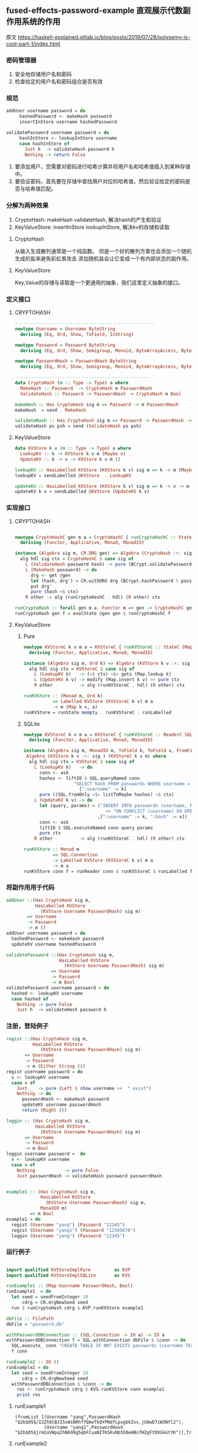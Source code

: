 ** fused-effects-password-example 直观展示代数副作用系统的作用
**** 原文  https://haskell-explained.gitlab.io/blog/posts/2019/07/28/polysemy-is-cool-part-1/index.html
*** 密码管理器
  1. 安全地存储用户名和密码
  2. 检查给定的用户名和密码组合是否有效
*** 规范
#+begin_src haskell
  addUser username password = do
       hashedPassword <- makeHash password
       insertInStore username hashedPassword

  validatePassword username password = do
       hashInStore <- lookupInStore username
       case hashInStore of
         Just h  -> validateHash password h
         Nothing -> return False
#+end_src
  1. 要添加用户，您需要对密码进行哈希计算并将用户名和哈希值插入到某种存储中。
  2. 要验证密码，首先要在存储中查找用户对应的哈希值，然后验证给定的密码是否与哈希值匹配。
*** 分解为两种效果
  1. CryptoHash: makeHash validateHash, 解决hash的产生和验证
  2. KeyValueStore: insertInStore lookupInStore, 解决kv的存储和读取
**** CryptoHash
  从输入生成散列通常是一个纯函数。
  但是一个好的散列方案也会添加一个随机生成的盐来避免彩虹表攻击
  添加随机盐会让它变成一个有内部状态的副作用。
**** KeyValueStore
  Key,Value的存储与读取是一个更通用的抽象，我们这里定义抽象的接口。
*** 定义接口
**** CRYPTOHASH
#+begin_src haskell
  -----------------------------------------------------
  newtype Username = Username ByteString
    deriving (Eq, Ord, Show, ToField, IsString)

  newtype Password = Password ByteString
    deriving (Eq, Ord, Show, Semigroup, Monoid, ByteArrayAccess, ByteArray, IsString)

  newtype PasswordHash = PasswordHash ByteString
    deriving (Eq, Ord, Show, Semigroup, Monoid, ByteArrayAccess, ByteArray, ToField, FromField)

  ---------------------------------------------------
  data CryptoHash (m :: Type -> Type) a where
    MakeHash :: Password  -> CryptoHash m PasswordHash
    ValidateHash :: Password -> PasswordHash -> CryptoHash m Bool

  makeHash :: Has CryptoHash sig m => Password -> m PasswordHash
  makeHash  = send . MakeHash

  validateHash :: Has CryptoHash sig m => Password -> PasswordHash -> m Bool
  validateHash ps psh = send (ValidateHash ps psh)
#+end_src
**** KeyValueStore
#+begin_src haskell
  data KVStore k v (m :: Type -> Type) a where
    LookupKV :: k -> KVStore k v m (Maybe v)
    UpdateKV :: k -> v -> KVStore k v m ()

  lookupKV :: HasLabelled KVStore (KVStore k v) sig m => k -> m (Maybe v)
  lookupKV = sendLabelled @KVStore  . LookupKV

  updateKV :: HasLabelled KVStore (KVStore k v) sig m => k -> v -> m ()
  updateKV k v = sendLabelled @KVStore (UpdateKV k v)
#+end_src
*** 实现接口
**** CRYPTOHASH
#+begin_src haskell

  newtype CryptoHashC gen m a = CryptoHashC { runCryptoHashC :: StateC gen m a }
    deriving (Functor, Applicative, Monad, MonadIO)

  instance (Algebra sig m, CR.DRG gen) => Algebra (CryptoHash :+: sig ) (CryptoHashC gen m) where
    alg hdl sig ctx = CryptoHashC $ case sig of
      L (ValidateHash password hash) -> pure (BCrypt.validatePassword password hash  <$ ctx )
      L (MakeHash password) -> do
        drg <- get @gen
        let (hash, drg') = CR.withDRG drg (BCrypt.hashPassword 5 password)
        put drg'
        pure (hash <$ ctx)
      R other -> alg (runCryptoHashC . hdl) (R other) ctx

  runCryptoHash :: forall gen m a. Functor m => gen -> CryptoHashC gen m a -> m a
  runCryptoHash gen f = evalState @gen gen $ runCryptoHashC f
#+end_src
**** KeyValueStore
***** Pure
#+begin_src haskell
  newtype KVStoreC k v m a = KVStoreC { runKVStoreC :: StateC (Map k v) m a }
    deriving (Functor, Applicative, Monad, MonadIO)

  instance (Algebra sig m, Ord k) => Algebra (KVStore k v :+: sig ) (KVStoreC k v m) where
    alg hdl sig ctx = KVStoreC $ case sig of
      L (LookupKV k)   -> (<$ ctx) <$> gets (Map.lookup k)
      L (UpdateKV k v) -> modify (Map.insert k v) >> pure ctx
      R other          -> alg (runKVStoreC . hdl) (R other) ctx

  runKVStore :: (Monad m, Ord k)
             => Labelled KVStore (KVStoreC k v) m a
             -> m (Map k v, a)
  runKVStore = runState mempty . runKVStoreC . runLabelled
#+end_src
***** SQLite
#+begin_src haskell
  newtype KVStoreC k v m a = KVStoreC { runKVStoreC :: ReaderC SQL.Connection m a }
    deriving (Functor, Applicative, Monad, MonadIO)

  instance (Algebra sig m, MonadIO m, ToField k, ToField v, FromField v) =>
   Algebra (KVStore k v :+: sig ) (KVStoreC k v m) where
    alg hdl sig ctx = KVStoreC $ case sig of
      L (LookupKV k)   -> do
        conn <- ask
        hashes <- liftIO $ SQL.queryNamed conn
                     "SELECT hash FROM passwords WHERE username = :username"
                       [":username" := k]
        pure ((SQL.fromOnly <$> listToMaybe hashes) <$ ctx)
      L (UpdateKV k v) -> do
        let (query, params) = ("INSERT INTO passwords (username, hash) VALUES (:username, :hash) "
                                 <> "ON CONFLICT (username) DO UPDATE SET hash = excluded.hash"
                              ,[":username" := k, ":hash" := v])
        conn <- ask
        liftIO $ SQL.executeNamed conn query params
        pure ctx
      R other          -> alg (runKVStoreC . hdl) (R other) ctx

  runKVStore :: Monad m
             => SQL.Connection
             -> Labelled KVStore (KVStoreC k v) m a
             -> m a
  runKVStore conn f = runReader conn $ runKVStoreC $ runLabelled f
#+end_src
*** 将副作用用于代码
#+begin_src haskell
  addUser ::(Has CryptoHash sig m,
             HasLabelled KVStore
               (KVStore Username PasswordHash) sig m)
          => Username
          -> Password
          -> m ()
  addUser username password = do
    hashedPassword <- makeHash password
    updateKV username hashedPassword

  validatePassword ::(Has CryptoHash sig m,
                      HasLabelled KVStore
                        (KVStore Username PasswordHash) sig m)
                   => Username
                   -> Password
                   -> m Bool
  validatePassword username password = do
    hashed <- lookupKV username
    case hashed of
      Nothing -> pure False
      Just h  -> validateHash password h
#+end_src
*** 注册，登陆例子
#+begin_src haskell
  regist ::(Has CryptoHash sig m,
            HasLabelled KVStore
               (KVStore Username PasswordHash) sig m)
         => Username
         -> Password
         -> m (Either String ())
  regist username password = do
    v <- lookupKV username
    case v of
      Just _  -> pure (Left $ show username ++  " exist")
      Nothing -> do
        passwordHash <- makeHash password
        updateKV username passwordHash
        return (Right ())

  loggin :: (Has CryptoHash sig m,
             HasLabelled KVStore
               (KVStore Username PasswordHash) sig m)
         => Username
         -> Password
         -> m Bool
  loggin username password =  do
    v <- lookupKV username
    case v of
      Nothing           -> pure False
      Just passwordHash -> validateHash password passwordHash


  example1 :: (Has CryptoHash sig m,
               HasLabelled KVStore
                 (KVStore Username PasswordHash) sig m,
               MonadIO m)
           => m Bool
  example1 = do
    regist (Username "yang") (Password "12345")
    regist (Username "yang1") (Password "12345678")
    loggin (Username "yang") (Password "12345")
    
#+end_src
*** 运行例子
#+begin_src haskell

  import qualified KVStoreImplPure         as KVP
  import qualified KVStoreImplSQLite       as KVS

  runExample1 :: (Map Username PasswordHash, Bool)
  runExample1  = do
    let seed = seedFromInteger 10
        cdrg = CR.drgNewSeed seed
    run $ runCryptoHash cdrg $ KVP.runKVStore example1

  dbFile :: FilePath
  dbFile = "password.db"

  withPasswordDBConnection :: (SQL.Connection -> IO a) -> IO a
  withPasswordDBConnection f = SQL.withConnection dbFile $ \conn -> do
    SQL.execute_ conn "CREATE TABLE IF NOT EXISTS passwords (username TEXT PRIMARY KEY, hash TEXT)"
    f conn

  runExample2 :: IO ()
  runExample2 = do
    let seed = seedFromInteger 10
        cdrg = CR.drgNewSeed seed
    withPasswordDBConnection $ \conn -> do
      res <- runCryptoHash cdrg $ KVS.runKVStore conn example1
      print res
#+end_src

**** runExample1
#+begin_src shell
(fromList [(Username "yang",PasswordHash "$2b$05$/I2Zt6CBJI5sWiNRhffQAeTkQYPNdfLpxgbkZvs.jG0wD7iW3Nfl2"),
           (Username "yang1",PasswordHash "$2b$05$jrmIoVWpqIhN699g5qbFCuaNITKSKvNb550eHBsfHZgFtDXGkGtYK")],True)
#+end_src
**** runExample2
